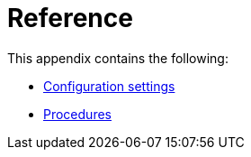 [appendix]
[[reference]]
= Reference
:description: This section provides a complete reference to the Neo4j configuration settings and procedures. 

:description: Appendix reference for Neo4j configuration settings and Neo4j procedures.

This appendix contains the following:

* xref:reference/configuration-settings.adoc[Configuration settings]
* xref:reference/procedures.adoc[Procedures]


